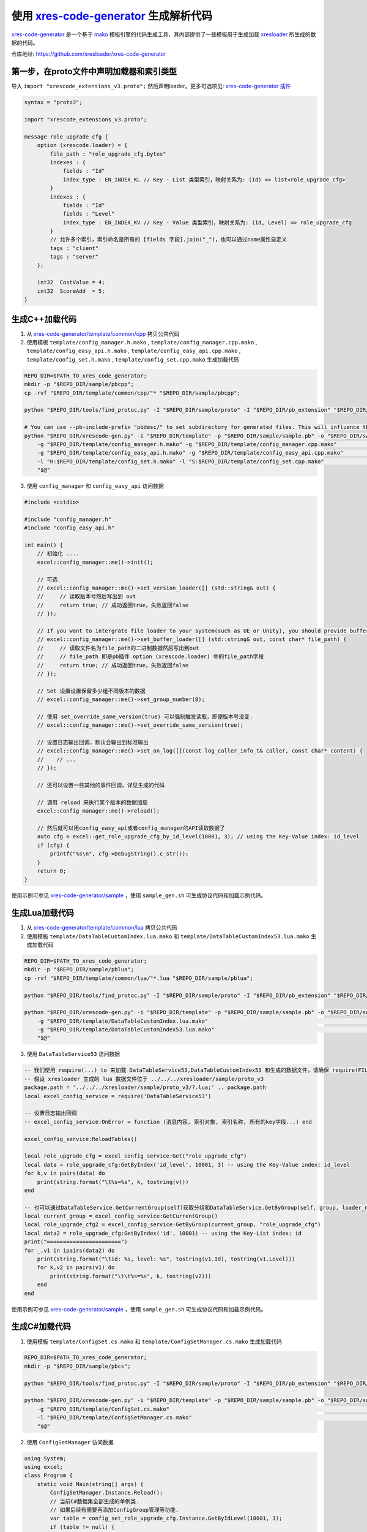 .. _`xres-code-generator`: https://github.com/xresloader/xres-code-generator
.. _`xres-code-generator/template`: https://github.com/xresloader/xres-code-generator/tree/master/template
.. _`xres-code-generator/sample`: https://github.com/xresloader/xres-code-generator/tree/master/sample
.. _`xres-code-generator/template/common/cpp`: https://github.com/xresloader/xres-code-generator/tree/master/template/common/cpp
.. _`xres-code-generator/template/common/lua`: https://github.com/xresloader/xres-code-generator/tree/master/template/common/lua
.. _`mako`: https://www.makotemplates.org/
.. _xresloader: https://github.com/xresloader
.. _`xres-code-generator 插件`: https://github.com/xresloader/xres-code-generator/blob/master/pb_extension/xrescode_extensions_v3.proto

.. _xres_code_generator:

使用 `xres-code-generator`_ 生成解析代码
=============================================

`xres-code-generator`_ 是一个基于 `mako`_ 模板引擎的代码生成工具，其内部提供了一些模板用于生成加载 `xresloader`_ 所生成的数据的代码。

仓库地址: https://github.com/xresloader/xres-code-generator


第一步，在proto文件中声明加载器和索引类型
------------------------------------------------

导入 ``import "xrescode_extensions_v3.proto";`` 然后声明loader。更多可选项见: `xres-code-generator 插件`_

.. code-block:: proto

    syntax = "proto3";

    import "xrescode_extensions_v3.proto";

    message role_upgrade_cfg {
        option (xrescode.loader) = {
            file_path : "role_upgrade_cfg.bytes"
            indexes : {
                fields : "Id"
                index_type : EN_INDEX_KL // Key - List 类型索引，映射关系为: (Id) => list<role_upgrade_cfg>
            }
            indexes : {
                fields : "Id"
                fields : "Level"
                index_type : EN_INDEX_KV // Key - Value 类型索引，映射关系为: (Id, Level) => role_upgrade_cfg
            }
            // 允许多个索引，索引命名是所有的 [fields 字段].join("_")，也可以通过name属性自定义
            tags : "client"
            tags : "server"
        };

        int32  CostValue = 4;
        int32  ScoreAdd  = 5;
    }

生成C++加载代码
------------------------

1. 从 `xres-code-generator/template/common/cpp`_ 拷贝公共代码
2. 使用模板 ``template/config_manager.h.mako`` , ``template/config_manager.cpp.mako`` , ``template/config_easy_api.h.mako`` , ``template/config_easy_api.cpp.mako`` , ``template/config_set.h.mako`` , ``template/config_set.cpp.mako`` 生成加载代码

.. code-block:: bash

    REPO_DIR=$PATH_TO_xres_code_generator;
    mkdir -p "$REPO_DIR/sample/pbcpp";
    cp -rvf "$REPO_DIR/template/common/cpp/"* "$REPO_DIR/sample/pbcpp";

    python "$REPO_DIR/tools/find_protoc.py" -I "$REPO_DIR/sample/proto" -I "$REPO_DIR/pb_extension" "$REPO_DIR/sample/proto/"*.proto -o "$REPO_DIR/sample/sample.pb" ;

    # You can use --pb-include-prefix "pbdesc/" to set subdirectory for generated files. This will influence the generated #include <...FILE_PATH>
    python "$REPO_DIR/xrescode-gen.py" -i "$REPO_DIR/template" -p "$REPO_DIR/sample/sample.pb" -o "$REPO_DIR/sample/pbcpp"  \
        -g "$REPO_DIR/template/config_manager.h.mako" -g "$REPO_DIR/template/config_manager.cpp.mako"                       \
        -g "$REPO_DIR/template/config_easy_api.h.mako" -g "$REPO_DIR/template/config_easy_api.cpp.mako"                     \
        -l "H:$REPO_DIR/template/config_set.h.mako" -l "S:$REPO_DIR/template/config_set.cpp.mako"                           \
        "$@"

3. 使用 ``config_manager`` 和 ``config_easy_api`` 访问数据

.. code-block:: cpp

    #include <cstdio>

    #include "config_manager.h"
    #include "config_easy_api.h"

    int main() {
        // 初始化 ....
        excel::config_manager::me()->init();

        // 可选
        // excel::config_manager::me()->set_version_loader([] (std::string& out) {
        //     // 读取版本号然后写出到 out
        //     return true; // 成功返回true，失败返回false
        // });

        // If you want to intergrate file loader to your system(such as UE or Unity), you should provide buffer loader handle
        // excel::config_manager::me()->set_buffer_loader([] (std::string& out, const char* file_path) {
        //     // 读取文件名为file_path的二进制数据然后写出到out
        //     // file_path 即是pb插件 option (xrescode.loader) 中的file_path字段
        //     return true; // 成功返回true，失败返回false
        // });

        // Set 设置设置保留多少组不同版本的数据
        // excel::config_manager::me()->set_group_number(8);

        // 使用 set_override_same_version(true) 可以强制触发读取，即便版本号没变.
        // excel::config_manager::me()->set_override_same_version(true);

        // 设置日志输出回调，默认会输出到标准输出
        // excel::config_manager::me()->set_on_log([](const log_caller_info_t& caller, const char* content) {
        //    // ...
        // });

        // 还可以设置一些其他的事件回调，详见生成的代码

        // 调用 reload 来执行某个版本的数据加载
        excel::config_manager::me()->reload();

        // 然后就可以用config_easy_api或者config_manager的API读取数据了
        auto cfg = excel::get_role_upgrade_cfg_by_id_level(10001, 3); // using the Key-Value index: id_level
        if (cfg) {
            printf("%s\n", cfg->DebugString().c_str());
        }
        return 0;
    }


使用示例可参见 `xres-code-generator/sample`_ ，使用 ``sample_gen.sh`` 可生成协议代码和加载示例代码。

生成Lua加载代码
------------------------

1. 从 `xres-code-generator/template/common/lua`_ 拷贝公共代码
2. 使用模板 ``template/DataTableCustomIndex.lua.mako`` 和 ``template/DataTableCustomIndex53.lua.mako`` 生成加载代码

.. code-block:: bash

    REPO_DIR=$PATH_TO_xres_code_generator;
    mkdir -p "$REPO_DIR/sample/pblua";
    cp -rvf "$REPO_DIR/template/common/lua/"*.lua "$REPO_DIR/sample/pblua";

    python "$REPO_DIR/tools/find_protoc.py" -I "$REPO_DIR/sample/proto" -I "$REPO_DIR/pb_extension" "$REPO_DIR/sample/proto/"*.proto -o "$REPO_DIR/sample/sample.pb" ;

    python "$REPO_DIR/xrescode-gen.py" -i "$REPO_DIR/template" -p "$REPO_DIR/sample/sample.pb" -o "$REPO_DIR/sample/pblua"  \
        -g "$REPO_DIR/template/DataTableCustomIndex.lua.mako"                                                               \
        -g "$REPO_DIR/template/DataTableCustomIndex53.lua.mako"                                                             \
        "$@"


3. 使用 ``DataTableService53`` 访问数据

.. code-block:: lua

    -- 我们使用 require(...) to 来加载 DataTableService53,DataTableCustomIndex53 和生成的数据文件，请确保 require(FILE_PATH) 可以加载它们
    -- 假设 xresloader 生成的 lua 数据文件位于 ../../../xresloader/sample/proto_v3
    package.path = '../../../xresloader/sample/proto_v3/?.lua;' .. package.path
    local excel_config_service = require('DataTableService53')

    -- 设置日志输出回调
    -- excel_config_service:OnError = function (消息内容, 索引对象, 索引名称, 所有的key字段...) end

    excel_config_service:ReloadTables()

    local role_upgrade_cfg = excel_config_service:Get("role_upgrade_cfg")
    local data = role_upgrade_cfg:GetByIndex('id_level', 10001, 3) -- using the Key-Value index: id_level
    for k,v in pairs(data) do
        print(string.format("\t%s=%s", k, tostring(v)))
    end

    -- 也可以通过DataTableService.GetCurrentGroup(self)获取分组和DataTableService.GetByGroup(self, group, loader_name)来实现配置分组和多版本功能
    local current_group = excel_config_service:GetCurrentGroup()
    local role_upgrade_cfg2 = excel_config_service:GetByGroup(current_group, "role_upgrade_cfg")
    local data2 = role_upgrade_cfg:GetByIndex('id', 10001) -- using the Key-List index: id
    print("=======================")
    for _,v1 in ipairs(data2) do
        print(string.format("\tid: %s, level: %s", tostring(v1.Id), tostring(v1.Level)))
        for k,v2 in pairs(v1) do
            print(string.format("\t\t%s=%s", k, tostring(v2)))
        end
    end


使用示例可参见 `xres-code-generator/sample`_ ，使用 ``sample_gen.sh`` 可生成协议代码和加载示例代码。

生成C#加载代码
------------------------

1. 使用模板 ``template/ConfigSet.cs.mako`` 和 ``template/ConfigSetManager.cs.mako`` 生成加载代码

.. code-block:: bash

    REPO_DIR=$PATH_TO_xres_code_generator;
    mkdir -p "$REPO_DIR/sample/pbcs";

    python "$REPO_DIR/tools/find_protoc.py" -I "$REPO_DIR/sample/proto" -I "$REPO_DIR/pb_extension" "$REPO_DIR/sample/proto/"*.proto -o "$REPO_DIR/sample/sample.pb" ;

    python "$REPO_DIR/xrescode-gen.py" -i "$REPO_DIR/template" -p "$REPO_DIR/sample/sample.pb" -o "$REPO_DIR/sample/pbcs"   \
        -g "$REPO_DIR/template/ConfigSet.cs.mako"                                                                           \
        -l "$REPO_DIR/template/ConfigSetManager.cs.mako"                                                                    \
        "$@"

2. 使用 ``ConfigSetManager`` 访问数据.

.. code-block:: csharp

    using System;
    using excel;
    class Program {
        static void Main(string[] args) {
            ConfigSetManager.Instance.Reload();
            // 当前C#数据集全部生成的单例类.
            // 如果后续有需要再添加ConfigGroup管理等功能.
            var table = config_set_role_upgrade_cfg.Instance.GetByIdLevel(10001, 3);
            if (table != null) {
                Console.WriteLine(table.ToString());
            }
        }
    }


自定义模板和更多语言
------------------------

我们实现的所有加载代码模板都位于 `xres-code-generator/template`_ ，以后会实现更多语言的加载模板。用户也可以根据自己的需要，参照 `xres-code-generator/template`_ 实现自己的代码加载模板。